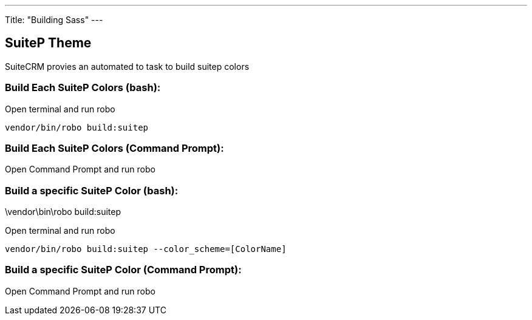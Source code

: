 ---
Title: "Building Sass"
---

== SuiteP Theme

SuiteCRM provies an automated to task to build suitep colors

=== Build Each SuiteP Colors (bash):
Open terminal and run robo

[source,shell]
vendor/bin/robo build:suitep

=== Build Each SuiteP Colors (Command Prompt):

Open Command Prompt and run robo
[source,shell]
.\vendor\bin\robo build:suitep


=== Build a specific SuiteP Color (bash):
Open terminal and run robo

[source,shell]
vendor/bin/robo build:suitep --color_scheme=[ColorName]

=== Build a specific SuiteP Color (Command Prompt):

Open Command Prompt and run robo
[source,shell]
.\vendor\bin\robo build:suitep --color_scheme=[ColorName]
